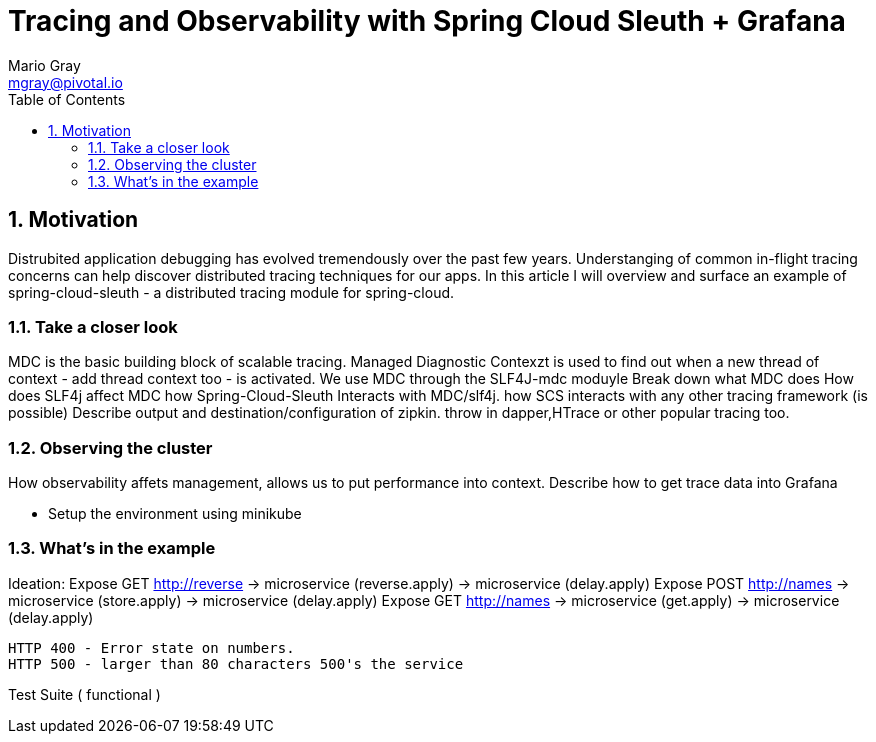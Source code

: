 = Tracing and Observability with Spring Cloud Sleuth + Grafana
Mario Gray <mgray@pivotal.io>
:Author Initials: MVG
:toc:
:icons:
:numbered:
:website: https://cloud.spring.io/spring-cloud-sleuth/

== Motivation
Distrubited application debugging has evolved tremendously over the
past few years. Understanging of common in-flight tracing concerns
can help discover distributed tracing techniques for our apps.
In this article I will overview and surface an example of 
spring-cloud-sleuth - a distributed tracing module for spring-cloud.

=== Take a closer look

MDC is the basic building block of scalable tracing. Managed Diagnostic Contexzt
is used to find out when a new thread of context - add thread context too - is 
activated. We use MDC through the SLF4J-mdc moduyle
Break down what MDC does
How does SLF4j affect MDC
how Spring-Cloud-Sleuth Interacts with MDC/slf4j. 
how SCS interacts with any other tracing framework (is possible)
Describe output and destination/configuration of zipkin.  throw in 
dapper,HTrace or other popular tracing too.

=== Observing the cluster
 
How observability affets management, allows us to put performance 
into context.  Describe how to get trace data into Grafana

* Setup the environment using minikube

=== What's in the example
Ideation: Expose GET http://reverse 
                -> microservice (reverse.apply)
                    -> microservice (delay.apply)
          Expose POST http://names
                -> microservice (store.apply)
                    -> microservice (delay.apply)
          Expose GET http://names
                -> microservice (get.apply)
                    -> microservice (delay.apply)

            HTTP 400 - Error state on numbers. 
            HTTP 500 - larger than 80 characters 500's the service

Test Suite ( functional ) 

